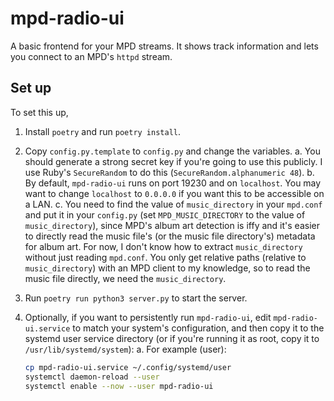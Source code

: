 * mpd-radio-ui

A basic frontend for your MPD streams. It shows track information and lets you connect to an MPD's ~httpd~ stream.

[[./mpd-radio-ui.jpg]]

** Set up

To set this up,
1. Install ~poetry~ and run ~poetry install~.
2. Copy ~config.py.template~ to ~config.py~ and change the variables.
   a. You should generate a strong secret key if you're going to use this publicly. I use Ruby's ~SecureRandom~ to do this (~SecureRandom.alphanumeric 48~).
   b. By default, ~mpd-radio-ui~ runs on port 19230 and on ~localhost~. You may want to change ~localhost~ to ~0.0.0.0~ if you want this to be accessible on a LAN.
   c. You need to find the value of ~music_directory~ in your ~mpd.conf~ and put it in your ~config.py~ (set ~MPD_MUSIC_DIRECTORY~ to the value of ~music_directory~),
      since MPD's album art detection is iffy and it's easier to directly read the music file's (or the music file directory's) metadata for album art.
      For now, I don't know how to extract ~music_directory~ without just reading ~mpd.conf~. You only get relative paths (relative to ~music_directory~) with an MPD
      client to my knowledge, so to read the music file directly, we need the ~music_directory~.
3. Run ~poetry run python3 server.py~ to start the server.
4. Optionally, if you want to persistently run ~mpd-radio-ui~, edit ~mpd-radio-ui.service~ to match your system's configuration, and then copy it to the systemd user service directory (or if you're running it as root, copy it to ~/usr/lib/systemd/system~):
   a. For example (user):
      #+begin_src bash
            cp mpd-radio-ui.service ~/.config/systemd/user
            systemctl daemon-reload --user
            systemctl enable --now --user mpd-radio-ui
      #+end_src
